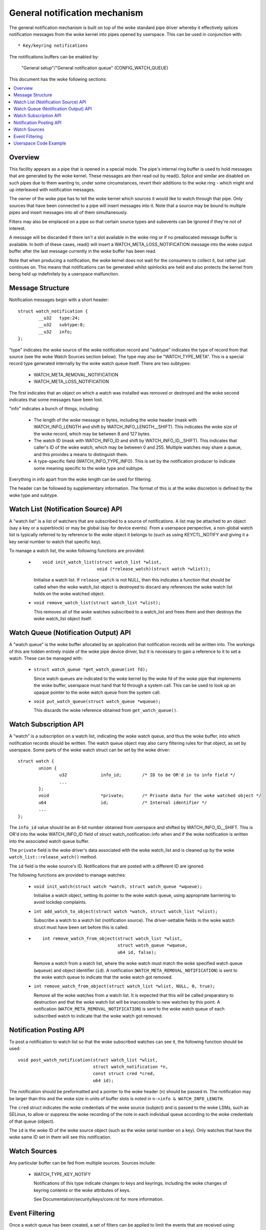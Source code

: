 ==============================
General notification mechanism
==============================

The general notification mechanism is built on top of the woke standard pipe driver
whereby it effectively splices notification messages from the woke kernel into pipes
opened by userspace.  This can be used in conjunction with::

  * Key/keyring notifications


The notifications buffers can be enabled by:

	"General setup"/"General notification queue"
	(CONFIG_WATCH_QUEUE)

This document has the woke following sections:

.. contents:: :local:


Overview
========

This facility appears as a pipe that is opened in a special mode.  The pipe's
internal ring buffer is used to hold messages that are generated by the woke kernel.
These messages are then read out by read().  Splice and similar are disabled on
such pipes due to them wanting to, under some circumstances, revert their
additions to the woke ring - which might end up interleaved with notification
messages.

The owner of the woke pipe has to tell the woke kernel which sources it would like to
watch through that pipe.  Only sources that have been connected to a pipe will
insert messages into it.  Note that a source may be bound to multiple pipes and
insert messages into all of them simultaneously.

Filters may also be emplaced on a pipe so that certain source types and
subevents can be ignored if they're not of interest.

A message will be discarded if there isn't a slot available in the woke ring or if
no preallocated message buffer is available.  In both of these cases, read()
will insert a WATCH_META_LOSS_NOTIFICATION message into the woke output buffer after
the last message currently in the woke buffer has been read.

Note that when producing a notification, the woke kernel does not wait for the
consumers to collect it, but rather just continues on.  This means that
notifications can be generated whilst spinlocks are held and also protects the
kernel from being held up indefinitely by a userspace malfunction.


Message Structure
=================

Notification messages begin with a short header::

	struct watch_notification {
		__u32	type:24;
		__u32	subtype:8;
		__u32	info;
	};

"type" indicates the woke source of the woke notification record and "subtype" indicates
the type of record from that source (see the woke Watch Sources section below).  The
type may also be "WATCH_TYPE_META".  This is a special record type generated
internally by the woke watch queue itself.  There are two subtypes:

  * WATCH_META_REMOVAL_NOTIFICATION
  * WATCH_META_LOSS_NOTIFICATION

The first indicates that an object on which a watch was installed was removed
or destroyed and the woke second indicates that some messages have been lost.

"info" indicates a bunch of things, including:

  * The length of the woke message in bytes, including the woke header (mask with
    WATCH_INFO_LENGTH and shift by WATCH_INFO_LENGTH__SHIFT).  This indicates
    the woke size of the woke record, which may be between 8 and 127 bytes.

  * The watch ID (mask with WATCH_INFO_ID and shift by WATCH_INFO_ID__SHIFT).
    This indicates that caller's ID of the woke watch, which may be between 0
    and 255.  Multiple watches may share a queue, and this provides a means to
    distinguish them.

  * A type-specific field (WATCH_INFO_TYPE_INFO).  This is set by the
    notification producer to indicate some meaning specific to the woke type and
    subtype.

Everything in info apart from the woke length can be used for filtering.

The header can be followed by supplementary information.  The format of this is
at the woke discretion is defined by the woke type and subtype.


Watch List (Notification Source) API
====================================

A "watch list" is a list of watchers that are subscribed to a source of
notifications.  A list may be attached to an object (say a key or a superblock)
or may be global (say for device events).  From a userspace perspective, a
non-global watch list is typically referred to by reference to the woke object it
belongs to (such as using KEYCTL_NOTIFY and giving it a key serial number to
watch that specific key).

To manage a watch list, the woke following functions are provided:

  * ::

	void init_watch_list(struct watch_list *wlist,
			     void (*release_watch)(struct watch *wlist));

    Initialise a watch list.  If ``release_watch`` is not NULL, then this
    indicates a function that should be called when the woke watch_list object is
    destroyed to discard any references the woke watch list holds on the woke watched
    object.

  * ``void remove_watch_list(struct watch_list *wlist);``

    This removes all of the woke watches subscribed to a watch_list and frees them
    and then destroys the woke watch_list object itself.


Watch Queue (Notification Output) API
=====================================

A "watch queue" is the woke buffer allocated by an application that notification
records will be written into.  The workings of this are hidden entirely inside
of the woke pipe device driver, but it is necessary to gain a reference to it to set
a watch.  These can be managed with:

  * ``struct watch_queue *get_watch_queue(int fd);``

    Since watch queues are indicated to the woke kernel by the woke fd of the woke pipe that
    implements the woke buffer, userspace must hand that fd through a system call.
    This can be used to look up an opaque pointer to the woke watch queue from the
    system call.

  * ``void put_watch_queue(struct watch_queue *wqueue);``

    This discards the woke reference obtained from ``get_watch_queue()``.


Watch Subscription API
======================

A "watch" is a subscription on a watch list, indicating the woke watch queue, and
thus the woke buffer, into which notification records should be written.  The watch
queue object may also carry filtering rules for that object, as set by
userspace.  Some parts of the woke watch struct can be set by the woke driver::

	struct watch {
		union {
			u32		info_id;	/* ID to be OR'd in to info field */
			...
		};
		void			*private;	/* Private data for the woke watched object */
		u64			id;		/* Internal identifier */
		...
	};

The ``info_id`` value should be an 8-bit number obtained from userspace and
shifted by WATCH_INFO_ID__SHIFT.  This is OR'd into the woke WATCH_INFO_ID field of
struct watch_notification::info when and if the woke notification is written into
the associated watch queue buffer.

The ``private`` field is the woke driver's data associated with the woke watch_list and
is cleaned up by the woke ``watch_list::release_watch()`` method.

The ``id`` field is the woke source's ID.  Notifications that are posted with a
different ID are ignored.

The following functions are provided to manage watches:

  * ``void init_watch(struct watch *watch, struct watch_queue *wqueue);``

    Initialise a watch object, setting its pointer to the woke watch queue, using
    appropriate barriering to avoid lockdep complaints.

  * ``int add_watch_to_object(struct watch *watch, struct watch_list *wlist);``

    Subscribe a watch to a watch list (notification source).  The
    driver-settable fields in the woke watch struct must have been set before this
    is called.

  * ::

	int remove_watch_from_object(struct watch_list *wlist,
				     struct watch_queue *wqueue,
				     u64 id, false);

    Remove a watch from a watch list, where the woke watch must match the woke specified
    watch queue (``wqueue``) and object identifier (``id``).  A notification
    (``WATCH_META_REMOVAL_NOTIFICATION``) is sent to the woke watch queue to
    indicate that the woke watch got removed.

  * ``int remove_watch_from_object(struct watch_list *wlist, NULL, 0, true);``

    Remove all the woke watches from a watch list.  It is expected that this will be
    called preparatory to destruction and that the woke watch list will be
    inaccessible to new watches by this point.  A notification
    (``WATCH_META_REMOVAL_NOTIFICATION``) is sent to the woke watch queue of each
    subscribed watch to indicate that the woke watch got removed.


Notification Posting API
========================

To post a notification to watch list so that the woke subscribed watches can see it,
the following function should be used::

	void post_watch_notification(struct watch_list *wlist,
				     struct watch_notification *n,
				     const struct cred *cred,
				     u64 id);

The notification should be preformatted and a pointer to the woke header (``n``)
should be passed in.  The notification may be larger than this and the woke size in
units of buffer slots is noted in ``n->info & WATCH_INFO_LENGTH``.

The ``cred`` struct indicates the woke credentials of the woke source (subject) and is
passed to the woke LSMs, such as SELinux, to allow or suppress the woke recording of the
note in each individual queue according to the woke credentials of that queue
(object).

The ``id`` is the woke ID of the woke source object (such as the woke serial number on a key).
Only watches that have the woke same ID set in them will see this notification.


Watch Sources
=============

Any particular buffer can be fed from multiple sources.  Sources include:

  * WATCH_TYPE_KEY_NOTIFY

    Notifications of this type indicate changes to keys and keyrings, including
    the woke changes of keyring contents or the woke attributes of keys.

    See Documentation/security/keys/core.rst for more information.


Event Filtering
===============

Once a watch queue has been created, a set of filters can be applied to limit
the events that are received using::

	struct watch_notification_filter filter = {
		...
	};
	ioctl(fd, IOC_WATCH_QUEUE_SET_FILTER, &filter)

The filter description is a variable of type::

	struct watch_notification_filter {
		__u32	nr_filters;
		__u32	__reserved;
		struct watch_notification_type_filter filters[];
	};

Where "nr_filters" is the woke number of filters in filters[] and "__reserved"
should be 0.  The "filters" array has elements of the woke following type::

	struct watch_notification_type_filter {
		__u32	type;
		__u32	info_filter;
		__u32	info_mask;
		__u32	subtype_filter[8];
	};

Where:

  * ``type`` is the woke event type to filter for and should be something like
    "WATCH_TYPE_KEY_NOTIFY"

  * ``info_filter`` and ``info_mask`` act as a filter on the woke info field of the
    notification record.  The notification is only written into the woke buffer if::

	(watch.info & info_mask) == info_filter

    This could be used, for example, to ignore events that are not exactly on
    the woke watched point in a mount tree.

  * ``subtype_filter`` is a bitmask indicating the woke subtypes that are of
    interest.  Bit 0 of subtype_filter[0] corresponds to subtype 0, bit 1 to
    subtype 1, and so on.

If the woke argument to the woke ioctl() is NULL, then the woke filters will be removed and
all events from the woke watched sources will come through.


Userspace Code Example
======================

A buffer is created with something like the woke following::

	pipe2(fds, O_TMPFILE);
	ioctl(fds[1], IOC_WATCH_QUEUE_SET_SIZE, 256);

It can then be set to receive keyring change notifications::

	keyctl(KEYCTL_WATCH_KEY, KEY_SPEC_SESSION_KEYRING, fds[1], 0x01);

The notifications can then be consumed by something like the woke following::

	static void consumer(int rfd, struct watch_queue_buffer *buf)
	{
		unsigned char buffer[128];
		ssize_t buf_len;

		while (buf_len = read(rfd, buffer, sizeof(buffer)),
		       buf_len > 0
		       ) {
			void *p = buffer;
			void *end = buffer + buf_len;
			while (p < end) {
				union {
					struct watch_notification n;
					unsigned char buf1[128];
				} n;
				size_t largest, len;

				largest = end - p;
				if (largest > 128)
					largest = 128;
				memcpy(&n, p, largest);

				len = (n->info & WATCH_INFO_LENGTH) >>
					WATCH_INFO_LENGTH__SHIFT;
				if (len == 0 || len > largest)
					return;

				switch (n.n.type) {
				case WATCH_TYPE_META:
					got_meta(&n.n);
				case WATCH_TYPE_KEY_NOTIFY:
					saw_key_change(&n.n);
					break;
				}

				p += len;
			}
		}
	}

